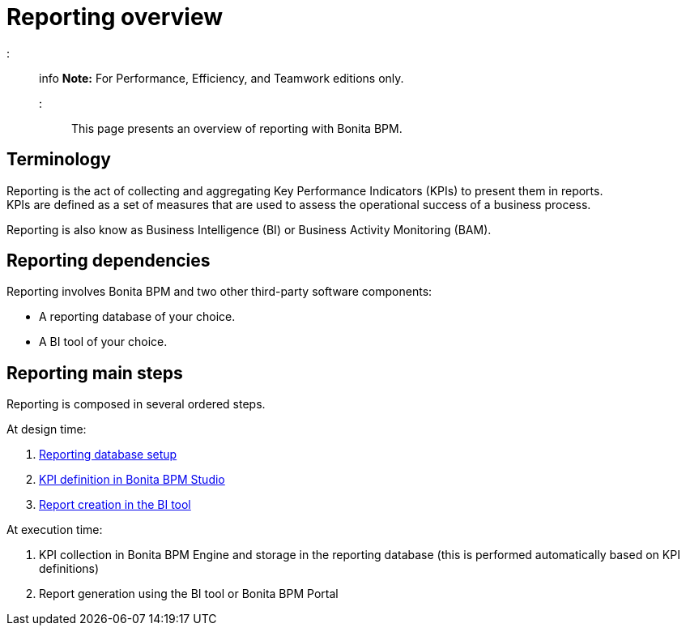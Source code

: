 = Reporting overview

::: info
*Note:* For Performance, Efficiency, and Teamwork editions only.
:::

This page presents an overview of reporting with Bonita BPM.

== Terminology

Reporting is the act of collecting and aggregating Key Performance Indicators (KPIs) to present them in reports. +
KPIs are defined as a set of measures that are used to assess the operational success of a business process.

Reporting is also know as Business Intelligence (BI) or Business Activity Monitoring (BAM).

== Reporting dependencies

Reporting involves Bonita BPM and two other third-party software components:

* A reporting database of your choice.
* A BI tool of your choice.

== Reporting main steps

Reporting is composed in several ordered steps.

At design time:

. xref:set-up-a-reporting-database.adoc[Reporting database setup]
. xref:set-up-kpis.adoc[KPI definition in Bonita BPM Studio]
. xref:create-a-report.adoc[Report creation in the BI tool]

At execution time:

. KPI collection in Bonita BPM Engine and storage in the reporting database (this is performed automatically based on KPI definitions)
. Report generation using the BI tool or Bonita BPM Portal
